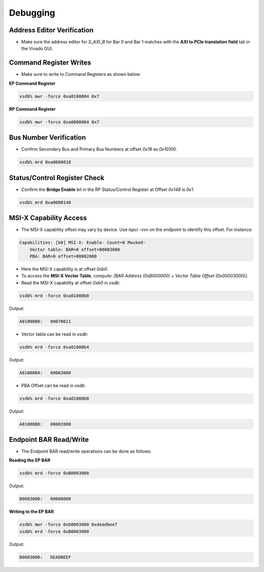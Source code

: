 Debugging
=========

Address Editor Verification
---------------------------

• Make sure the address editor for `S_AXI_B` for Bar 0 and Bar 1 matches with the **AXI to PCIe translation field** tab in the Vivado GUI.

.. image:: debugging/img_1.png

.. image:: debugging/img_2.png

Command Register Writes
-----------------------

• Make sure to write to Command Registers as shown below:

**EP Command Register**

.. code-block:: bash

    xsdb% mwr -force 0xa0100004 0x7

**RP Command Register**

.. code-block:: bash

    xsdb% mwr -force 0xa0000004 0x7

Bus Number Verification
-----------------------

• Confirm Secondary Bus and Primary Bus Numbers at offset `0x18` as `0x10100`.

.. code-block:: bash

    xsdb% mrd 0xa0000018

Status/Control Register Check
-----------------------------

• Confirm the **Bridge Enable** bit in the RP Status/Control Register at Offset `0x148` is `0x1`.

.. code-block:: bash

    xsdb% mrd 0xa0000148

MSI-X Capability Access
-----------------------

• The MSI-X capability offset may vary by device. Use `lspci -vvv` on the endpoint to identify this offset. For instance:

.. code-block:: text

    Capabilities: [b0] MSI-X: Enable- Count=8 Masked-
        Vector table: BAR=0 offset=00003000
        PBA: BAR=0 offset=00002000

• Here the MSI-X capability is at offset `0xb0`.

• To access the **MSI-X Vector Table**, compute:  
  `[BAR Address (0xB000000) + Vector Table Offset (0x00003000)]`.

• Read the MSI-X capability at offset `0xb0` in `xsdb`:

.. code-block:: bash

    xsdb% mrd -force 0xa01000b0

Output:

.. code-block:: text

    A01000B0:   00070011

• Vector table can be read in `xsdb`:

.. code-block:: bash

    xsdb% mrd -force 0xa01000b4

Output:

.. code-block:: text

    A01000B4:   00003000

• PBA Offset can be read in `xsdb`:

.. code-block:: bash

    xsdb% mrd -force 0xa01000b8

Output:

.. code-block:: text

    A01000B8:   00002000

Endpoint BAR Read/Write
-----------------------

• The Endpoint BAR read/write operations can be done as follows:

.. image:: debugging/img_3.png

**Reading the EP BAR**

.. code-block:: bash

    xsdb% mrd -force 0xB0003000

Output:

.. code-block:: text

    B0003000:   00000000

**Writing to the EP BAR**

.. code-block:: bash

    xsdb% mwr -force 0xb0003000 0xdeadbeef
    xsdb% mrd -force 0xB0003000

Output:

.. code-block:: text

    B0003000:   DEADBEEF
